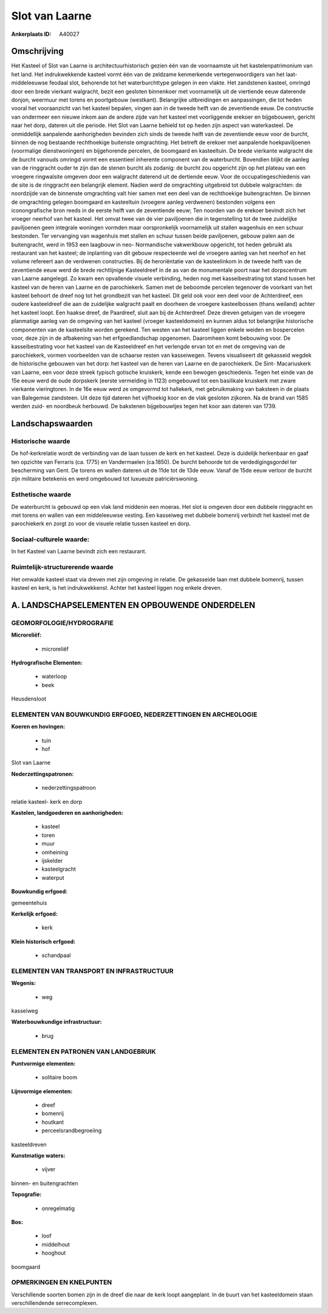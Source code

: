 Slot van Laarne
===============

:Ankerplaats ID: A40027




Omschrijving
------------

Het Kasteel of Slot van Laarne is architectuurhistorisch gezien één
van de voornaamste uit het kastelenpatrimonium van het land. Het
indrukwekkende kasteel vormt één van de zeldzame kenmerkende
vertegenwoordigers van het laat- middeleeuwse feodaal slot, behorende
tot het waterburchttype gelegen in een vlakte. Het zandstenen kasteel,
omringd door een brede vierkant walgracht, bezit een gesloten binnenkoer
met voornamelijk uit de viertiende eeuw daterende donjon, weermuur met
torens en poortgebouw (westkant). Belangrijke uitbreidingen en
aanpassingen, die tot heden vooral het vooraanzicht van het kasteel
bepalen, vingen aan in de tweede helft van de zeventiende eeuw. De
constructie van ondermeer een nieuwe inkom aan de andere zijde van het
kasteel met voorliggende erekoer en bijgebouwen, gericht naar het dorp,
dateren uit die periode. Het Slot van Laarne behield tot op heden zijn
aspect van waterkasteel. De onmiddellijk aanpalende aanhorigheden
bevinden zich sinds de tweede helft van de zeventiende eeuw voor de
burcht, binnen de nog bestaande rechthoekige buitenste omgrachting. Het
betreft de erekoer met aanpalende hoekpaviljoenen (voormalige
dienstwoningen) en bijgehorende percelen, de boomgaard en kasteeltuin.
De brede vierkante walgracht die de burcht vanouds omringd vormt een
essentieel inherente component van de waterburcht. Bovendien blijkt de
aanleg van de ringgracht ouder te zijn dan de stenen burcht als zodanig:
de burcht zou opgericht zijn op het plateau van een vroegere ringwalsite
omgeven door een walgracht daterend uit de dertiende eeuw. Voor de
occupatiegeschiedenis van de site is de ringgracht een belangrijk
element. Nadien werd de omgrachting uitgebreid tot dubbele walgrachten:
de noordzijde van de binnenste omgrachting valt hier samen met een deel
van de rechthoekige buitengrachten. De binnen de omgrachting gelegen
boomgaard en kasteeltuin (vroegere aanleg verdwenen) bestonden volgens
een iconongrafische bron reeds in de eerste helft van de zeventiende
eeuw; Ten noorden van de erekoer bevindt zich het vroeger neerhof van
het kasteel. Het omvat twee van de vier paviljoenen die in tegenstelling
tot de twee zuidelijke paviljoenen geen integrale woningen vormden maar
oorspronkelijk voornamelijk uit stallen wagenhuis en een schuur
bestonden. Ter vervanging van wagenhuis met stallen en schuur tussen
beide paviljoenen, gebouw palen aan de buitengracht, werd in 1953 een
laagbouw in neo- Normandische vakwerkbouw opgericht, tot heden gebruikt
als restaurant van het kasteel; de inplanting van dit gebouw
respecteerde wel de vroegere aanleg van het neerhof en het volume
refereert aan de verdwenen constructies. Bij de heroriëntatie van de
kasteelinkom in de tweede helft van de zeventiende eeuw werd de brede
rechtlijnige Kasteeldreef in de as van de monumentale poort naar het
dorpscentrum van Laarne aangelegd. Zo kwam een opvallende visuele
verbinding, heden nog met kasseibestrating tot stand tussen het kasteel
van de heren van Laarne en de parochiekerk. Samen met de beboomde
percelen tegenover de voorkant van het kasteel behoort de dreef nog tot
het grondbezit van het kasteel. Dit geld ook voor een deel voor de
Achterdreef, een oudere kasteeldreef die aan de zuidelijke walgracht
paalt en doorheen de vroegere kasteelbossen (thans weiland) achter het
kasteel loopt. Een haakse dreef, de Paardreef, sluit aan bij de
Achterdreef. Deze dreven getuigen van de vroegere planmatige aanleg van
de omgeving van het kasteel (vroeger kasteeldomein) en kunnen aldus tot
belangrijke historische componenten van de kasteelsite worden gerekend.
Ten westen van het kasteel liggen enkele weiden en bospercelen voor,
deze zijn in de afbakening van het erfgoedlandschap opgenomen.
Daaromheen komt bebouwing voor. De kasseibestrating voor het kasteel van
de Kasteeldreef en het verlengde ervan tot en met de omgeving van de
parochiekerk, vormen voorbeelden van de schaarse resten van kasseiwegen.
Tevens visualiseert dit gekasseid wegdek de historische gebouwen van het
dorp: het kasteel van de heren van Laarne en de parochiekerk. De Sint-
Macariuskerk van Laarne, een voor deze streek typisch gotische
kruiskerk, kende een bewogen geschiedenis. Tegen het einde van de 15e
eeuw werd de oude dorpskerk (eerste vermelding in 1123) omgebouwd tot
een basilikale kruiskerk met zware vierkante vieringtoren. In de 16e
eeuw werd ze omgevormd tot hallekerk, met gebruikmaking van baksteen in
de plaats van Balegemse zandsteen. Uit deze tijd dateren het vijfhoekig
koor en de vlak gesloten zijkoren. Na de brand van 1585 werden zuid- en
noordbeuk herbouwd. De bakstenen bijgebouwtjes tegen het koor aan
dateren van 1739.



Landschapswaarden
-----------------


Historische waarde
~~~~~~~~~~~~~~~~~~


De hof-kerkrelatie wordt de verbinding van de laan tussen de kerk en
het kasteel. Deze is duidelijk herkenbaar en gaaf ten opzichte van
Ferraris (ca. 1775) en Vandermaelen (ca.1850). De burcht behoorde tot de
verdedigingsgordel ter bescherming van Gent. De torens en wallen dateren
uit de 11de tot de 13de eeuw. Vanaf de 15de eeuw verloor de burcht zijn
militaire betekenis en werd omgebouwd tot luxueuze patriciërswoning.

Esthetische waarde
~~~~~~~~~~~~~~~~~~

De waterburcht is gebouwd op een vlak land
middenin een moeras. Het slot is omgeven door een dubbele ringgracht en
met torens en wallen van een middeleeuwse vesting. Een kasseiweg met
dubbele bomenrij verbindt het kasteel met de parochiekerk en zorgt zo
voor de visuele relatie tussen kasteel en dorp.


Sociaal-culturele waarde:
~~~~~~~~~~~~~~~~~~~~~~~~


In het Kasteel van Laarne bevindt zich een
restaurant.

Ruimtelijk-structurerende waarde
~~~~~~~~~~~~~~~~~~~~~~~~~~~~~~~~~

Het omwalde kasteel staat via dreven met zijn omgeving in relatie. De
gekasseide laan met dubbele bomenrij, tussen kasteel en kerk, is het
indrukwekkenst. Achter het kasteel liggen nog enkele dreven.



A. LANDSCHAPSELEMENTEN EN OPBOUWENDE ONDERDELEN
-----------------------------------------------



GEOMORFOLOGIE/HYDROGRAFIE
~~~~~~~~~~~~~~~~~~~~~~~~

**Microreliëf:**

 * microreliëf


**Hydrografische Elementen:**

 * waterloop
 * beek


Heusdensloot

ELEMENTEN VAN BOUWKUNDIG ERFGOED, NEDERZETTINGEN EN ARCHEOLOGIE
~~~~~~~~~~~~~~~~~~~~~~~~~~~~~~~~~~~~~~~~~~~~~~~~~~~~~~~~~~~~~~~

**Koeren en hovingen:**

 * tuin
 * hof


Slot van Laarne

**Nederzettingspatronen:**

 * nederzettingspatroon

relatie kasteel- kerk en dorp

**Kastelen, landgoederen en aanhorigheden:**

 * kasteel
 * toren
 * muur
 * omheining
 * ijskelder
 * kasteelgracht
 * waterput


**Bouwkundig erfgoed:**


gemeentehuis

**Kerkelijk erfgoed:**

 * kerk


**Klein historisch erfgoed:**

 * schandpaal



ELEMENTEN VAN TRANSPORT EN INFRASTRUCTUUR
~~~~~~~~~~~~~~~~~~~~~~~~~~~~~~~~~~~~~~~~~

**Wegenis:**

 * weg


kasseiweg

**Waterbouwkundige infrastructuur:**

 * brug



ELEMENTEN EN PATRONEN VAN LANDGEBRUIK
~~~~~~~~~~~~~~~~~~~~~~~~~~~~~~~~~~~~~

**Puntvormige elementen:**

 * solitaire boom


**Lijnvormige elementen:**

 * dreef
 * bomenrij
 * houtkant
 * perceelsrandbegroeiing

kasteeldreven

**Kunstmatige waters:**

 * vijver


binnen- en buitengrachten

**Topografie:**

 * onregelmatig


**Bos:**

 * loof
 * middelhout
 * hooghout


boomgaard

OPMERKINGEN EN KNELPUNTEN
~~~~~~~~~~~~~~~~~~~~~~~~

Verschillende soorten bomen zijn in de dreef die naar de kerk loopt
aangeplant. In de buurt van het kasteeldomein staan verschillendende
serrecomplexen.
